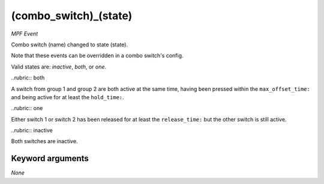 (combo_switch)_(state)
======================

*MPF Event*

Combo switch (name) changed to state (state).

Note that these events can be overridden in a combo switch's
config.

Valid states are: *inactive*, *both*, or *one*.

..rubric:: both

A switch from group 1 and group 2 are both active at the
same time, having been pressed within the ``max_offset_time:`` and
being active for at least the ``hold_time:``.

..rubric:: one

Either switch 1 or switch 2 has been released for at
least the ``release_time:`` but the other switch is still active.

..rubric:: inactive

Both switches are inactive.

Keyword arguments
-----------------

*None*
